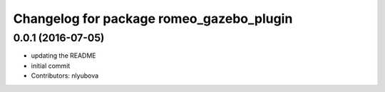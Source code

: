 ^^^^^^^^^^^^^^^^^^^^^^^^^^^^^^^^^^^^^^^^^
Changelog for package romeo_gazebo_plugin
^^^^^^^^^^^^^^^^^^^^^^^^^^^^^^^^^^^^^^^^^

0.0.1 (2016-07-05)
------------------
* updating the README
* initial commit
* Contributors: nlyubova
